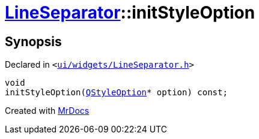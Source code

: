 [#LineSeparator-initStyleOption]
= xref:LineSeparator.adoc[LineSeparator]::initStyleOption
:relfileprefix: ../
:mrdocs:


== Synopsis

Declared in `&lt;https://github.com/PrismLauncher/PrismLauncher/blob/develop/ui/widgets/LineSeparator.h#L14[ui&sol;widgets&sol;LineSeparator&period;h]&gt;`

[source,cpp,subs="verbatim,replacements,macros,-callouts"]
----
void
initStyleOption(xref:QStyleOption.adoc[QStyleOption]* option) const;
----



[.small]#Created with https://www.mrdocs.com[MrDocs]#

